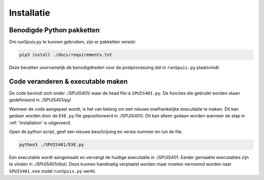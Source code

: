 Installatie
=====

.. _installation:
Benodigde Python pakketten
--------
Om runSpuis.py te kunnen gebruiken, zijn er pakketten vereist:

.. code-block:: console

   pip3 install ./docs/requirements.txt

Deze bevatten voornamelijk de benodigdheden voor de postprocessing dat in ``runSpuis.py`` plaatsvindt.

Code veranderen & executable maken
-------
De code bevindt zich onder ./SPUIS401/ waar de head file is ``SPUIS401.py``. 
De functies die gebruikt worden staan gedefinieerd in ./SPUIS401/py/

Wanneer de code aangepast wordt, is het van belang om een nieuwe onafhankelijke executable te maken.
Dit kan gedaan worden door de ``EXE.py`` file gepositioneerd in ./SPUIS401/. Dit kan alleen gedaan worden wanneer de stap in :ref: 'installation' is uitgevoerd.

Open de python script, geef een nieuwe beschrijving en versie nummer en run de file.

.. code-block:: console

	python3 ./SPUIS401/EXE.py

Een executable wordt aangemaakt en vervangt de huidige executable in ./SPUIS401.
Eerder gemaakte executables zijn te vinden in ./SPUIS401/dist/.
Deze kunnen handmatig verplaatst worden maar moeten vernoemd worden naar ``SPUIS401.exe`` zodat ``runSpuis.py`` werkt.